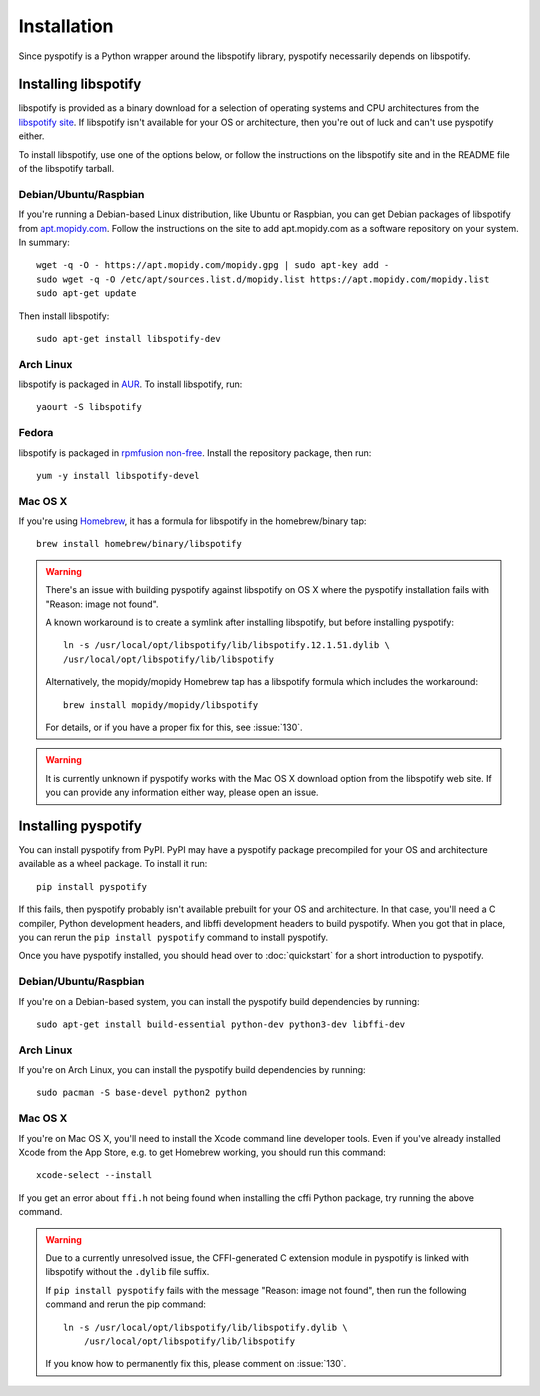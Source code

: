 ************
Installation
************

Since pyspotify is a Python wrapper around the libspotify library, pyspotify
necessarily depends on libspotify.


Installing libspotify
=====================

libspotify is provided as a binary download for a selection of operating
systems and CPU architectures from the `libspotify site
<https://developer.spotify.com/technologies/libspotify/>`__. If libspotify
isn't available for your OS or architecture, then you're out of luck and can't
use pyspotify either.

To install libspotify, use one of the options below, or follow the instructions
on the libspotify site and in the README file of the libspotify tarball.


Debian/Ubuntu/Raspbian
----------------------

If you're running a Debian-based Linux distribution, like Ubuntu or Raspbian,
you can get Debian packages of libspotify from `apt.mopidy.com
<https://apt.mopidy.com/>`__. Follow the instructions on the site to add
apt.mopidy.com as a software repository on your system. In summary::

    wget -q -O - https://apt.mopidy.com/mopidy.gpg | sudo apt-key add -
    sudo wget -q -O /etc/apt/sources.list.d/mopidy.list https://apt.mopidy.com/mopidy.list
    sudo apt-get update

Then install libspotify::

    sudo apt-get install libspotify-dev


Arch Linux
----------

libspotify is packaged in `AUR
<https://aur.archlinux.org/packages/libspotify/>`_. To install libspotify,
run::

    yaourt -S libspotify


Fedora
------

libspotify is packaged in `rpmfusion non-free <http://rpmfusion.org/>`_.
Install the repository package, then run::

    yum -y install libspotify-devel


Mac OS X
--------

If you're using `Homebrew <http://brew.sh/>`_, it has a formula for
libspotify in the homebrew/binary tap::

    brew install homebrew/binary/libspotify

.. warning::

   There's an issue with building pyspotify against libspotify on OS X where
   the pyspotify installation fails with "Reason: image not found".

   A known workaround is to create a symlink after installing libspotify, but
   before installing pyspotify::

       ln -s /usr/local/opt/libspotify/lib/libspotify.12.1.51.dylib \
       /usr/local/opt/libspotify/lib/libspotify

   Alternatively, the mopidy/mopidy Homebrew tap has a libspotify formula which
   includes the workaround::

       brew install mopidy/mopidy/libspotify

   For details, or if you have a proper fix for this, see :issue:`130`.

.. warning::

    It is currently unknown if pyspotify works with the Mac OS X download
    option from the libspotify web site. If you can provide any information
    either way, please open an issue.


Installing pyspotify
====================

You can install pyspotify from PyPI. PyPI may have a pyspotify package
precompiled for your OS and architecture available as a wheel package. To
install it run::

    pip install pyspotify

If this fails, then pyspotify probably isn't available prebuilt for your OS and
architecture. In that case, you'll need a C compiler, Python development
headers, and libffi development headers to build pyspotify. When you got that
in place, you can rerun the ``pip install pyspotify`` command to install
pyspotify.

Once you have pyspotify installed, you should head over to :doc:`quickstart`
for a short introduction to pyspotify.


Debian/Ubuntu/Raspbian
----------------------

If you're on a Debian-based system, you can install the pyspotify build
dependencies by running::

    sudo apt-get install build-essential python-dev python3-dev libffi-dev


Arch Linux
----------

If you're on Arch Linux, you can install the pyspotify build dependencies by
running::

    sudo pacman -S base-devel python2 python


Mac OS X
--------

If you're on Mac OS X, you'll need to install the Xcode command line developer
tools. Even if you've already installed Xcode from the App Store, e.g. to get
Homebrew working, you should run this command::

    xcode-select --install

If you get an error about ``ffi.h`` not being found when installing the cffi
Python package, try running the above command.

.. warning::

    Due to a currently unresolved issue, the CFFI-generated C extension module
    in pyspotify is linked with libspotify without the ``.dylib`` file suffix.

    If ``pip install pyspotify`` fails with the message "Reason: image not
    found", then run the following command and rerun the pip command::

        ln -s /usr/local/opt/libspotify/lib/libspotify.dylib \
            /usr/local/opt/libspotify/lib/libspotify

    If you know how to permanently fix this, please comment on :issue:`130`.
